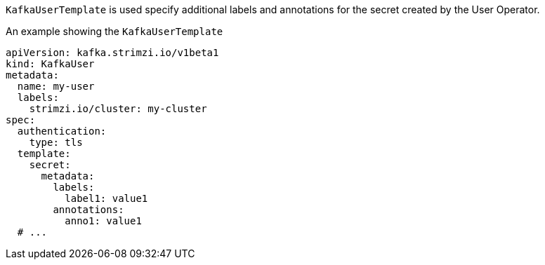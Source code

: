 `KafkaUserTemplate` is used specify additional labels and annotations for the secret created by the User Operator.

.An example showing the `KafkaUserTemplate`
[source,yaml,subs=attributes+]
----
apiVersion: kafka.strimzi.io/v1beta1
kind: KafkaUser
metadata:
  name: my-user
  labels:
    strimzi.io/cluster: my-cluster
spec:
  authentication:
    type: tls
  template:
    secret:
      metadata:
        labels:
          label1: value1
        annotations:
          anno1: value1
  # ...
----

